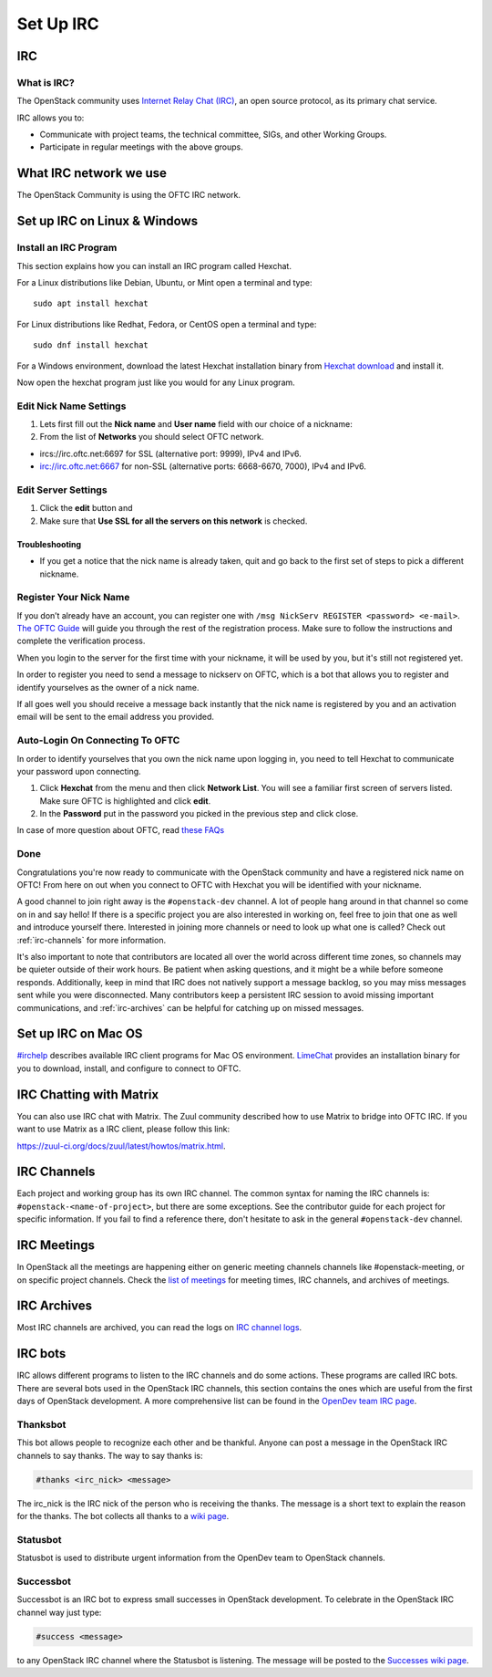 .. _setup-irc:

##########
Set Up IRC
##########

IRC
===

What is IRC?
------------

The OpenStack community uses `Internet Relay Chat (IRC) <https://en.wikipedia.org/wiki/IRC>`_,
an open source protocol, as its primary chat service.

IRC allows you to:

* Communicate with project teams, the technical committee, SIGs,
  and other Working Groups.
* Participate in regular meetings with the above groups.

What IRC network we use
=======================

The OpenStack Community is using the OFTC IRC network.

Set up IRC on Linux & Windows
=============================

Install an IRC Program
----------------------

This section explains how you can install an IRC program called Hexchat.

For a Linux distributions like Debian, Ubuntu, or Mint open a terminal and
type::

  sudo apt install hexchat

For Linux distributions like Redhat, Fedora, or CentOS open
a terminal and type::

  sudo dnf install hexchat

For a Windows environment, download the latest Hexchat installation binary from
`Hexchat download <https://hexchat.github.io/downloads.html>`__ and
install it.

Now open the hexchat program just like you would for any Linux program.


Edit Nick Name Settings
-----------------------

#. Lets first fill out the **Nick name** and **User name** field with our
   choice of a nickname:
#. From the list of **Networks** you should select OFTC network.

* ircs://irc.oftc.net:6697 for SSL (alternative port: 9999), IPv4 and IPv6.
* irc://irc.oftc.net:6667 for non-SSL (alternative ports: 6668-6670, 7000),
  IPv4 and IPv6.


Edit Server Settings
--------------------

#. Click the **edit** button and
#. Make sure that **Use SSL for all the servers on this network** is
   checked.

Troubleshooting
^^^^^^^^^^^^^^^

* If you get a notice that the nick name is already taken, quit and go back to
  the first set of steps to pick a different nickname.

Register Your Nick Name
-----------------------

If you don’t already have an account, you can register one with
``/msg NickServ REGISTER <password> <e-mail>``. `The OFTC Guide
<https://www.oftc.net/Services/#nickserv>`_ will guide you through
the rest of the registration process.  Make sure to follow the instructions
and complete the verification process.

When you login to the server for the first time with your nickname, it
will be used by you, but it's still not registered yet.

In order to register you need to send a message to nickserv on OFTC, which
is a bot that allows you to register and identify yourselves as the owner of
a nick name.

If all goes well you should receive a message back instantly that the nick name
is registered by you and an activation email will be sent to the email address
you provided.

Auto-Login On Connecting To OFTC
--------------------------------

In order to identify yourselves that you own the nick name upon
logging in, you need to tell Hexchat to communicate your password
upon connecting.

#. Click **Hexchat** from the menu and then click **Network List**.
   You will see a familiar first screen of servers listed. Make sure
   OFTC is highlighted and click **edit**.
#. In the **Password** put in the password you picked in the previous
   step and click close.


In case of more question about OFTC, read `these FAQs
<https://www.oftc.net/FAQ/Services/>`_

Done
----

Congratulations you're now ready to communicate with the OpenStack community
and have a registered nick name on OFTC! From here on out when you connect
to OFTC with Hexchat you will be identified with your nickname.

A good channel to join right away is the ``#openstack-dev`` channel. A lot of
people hang around in that channel so come on in and say hello! If there is
a specific project you are also interested in working on, feel free to join
that one as well and introduce yourself there. Interested in joining more
channels or need to look up what one is called? Check out
:ref:`irc-channels` for more information.

It's also important to note that contributors are located all over the world
across different time zones, so channels may be quieter outside of their work
hours. Be patient when asking questions, and it might be a while before
someone responds. Additionally, keep in mind that IRC does not natively
support a message backlog, so you may miss messages sent while you were
disconnected. Many contributors keep a persistent IRC session to avoid missing
important communications, and :ref:`irc-archives` can be helpful for catching
up on missed messages.

Set up IRC on Mac OS
====================

`#irchelp <https://www.irchelp.org/clients/mac/>`__ describes available
IRC client programs for Mac OS environment. `LimeChat
<https://github.com/psychs/limechat>`__ provides an installation binary
for you to download, install, and configure to connect to OFTC.

IRC Chatting with Matrix
========================

You can also use IRC chat with Matrix.
The Zuul community described how to use Matrix to bridge into OFTC IRC.
If you want to use Matrix as a IRC client, please follow this link:

`<https://zuul-ci.org/docs/zuul/latest/howtos/matrix.html>`__.

.. _irc-channels:

IRC Channels
============

Each project and working group has its own IRC channel. The common syntax for
naming the IRC channels is: ``#openstack-<name-of-project>``, but there are
some exceptions. See the contributor guide for each project for specific
information.
If you fail to find a reference there, don't hesitate to ask
in the general ``#openstack-dev`` channel.

IRC Meetings
============

In OpenStack all the meetings are happening either on generic meeting channels
channels like #openstack-meeting, or on specific project channels. Check the
`list of meetings <https://meetings.opendev.org/#meetings>`__ for meeting
times, IRC channels, and archives of meetings.

.. _irc-archives:

IRC Archives
============

Most IRC channels are archived, you can read the logs on
`IRC channel logs <https://meetings.opendev.org/irclogs/>`__.

IRC bots
========

IRC allows different programs to listen to the IRC channels and do some
actions. These programs are called IRC bots. There are several bots used
in the OpenStack IRC channels, this section contains the ones which are
useful from the first days of OpenStack development. A more
comprehensive list can be found in the `OpenDev team IRC page
<https://docs.opendev.org/opendev/system-config/latest/irc.html>`__.

Thanksbot
---------

This bot allows people to recognize each other and be thankful. Anyone
can post a message in the OpenStack IRC channels to say thanks.
The way to say thanks is:

.. code::

  #thanks <irc_nick> <message>

The irc_nick is the IRC nick of the person who is receiving the thanks.
The message is a short text to explain the reason for the thanks. The bot
collects all thanks to a `wiki page
<https://wiki.openstack.org/wiki/Thanks>`__.

Statusbot
---------

Statusbot is used to distribute urgent information from the OpenDev team
to OpenStack channels.

Successbot
----------

Successbot is an IRC bot to express small successes in OpenStack
development.
To celebrate in the OpenStack IRC channel way just type:

.. code::

  #success <message>

to any OpenStack IRC channel where the Statusbot is listening.
The message will be posted to the `Successes wiki page
<https://wiki.openstack.org/wiki/Successes>`__.
